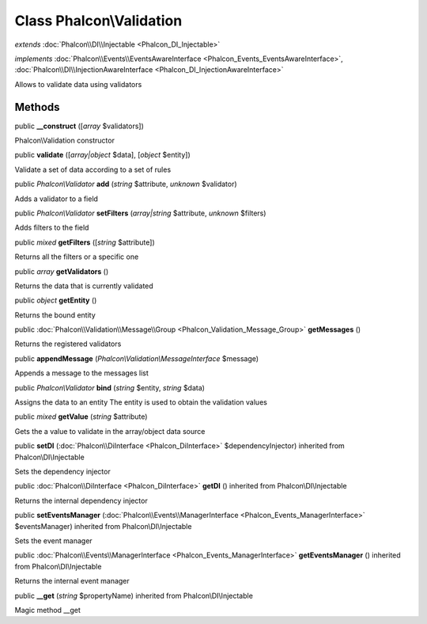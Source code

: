Class **Phalcon\\Validation**
=============================

*extends* :doc:`Phalcon\\DI\\Injectable <Phalcon_DI_Injectable>`

*implements* :doc:`Phalcon\\Events\\EventsAwareInterface <Phalcon_Events_EventsAwareInterface>`, :doc:`Phalcon\\DI\\InjectionAwareInterface <Phalcon_DI_InjectionAwareInterface>`

Allows to validate data using validators


Methods
---------

public  **__construct** ([*array* $validators])

Phalcon\\Validation constructor



public  **validate** ([*array|object* $data], [*object* $entity])

Validate a set of data according to a set of rules



public *Phalcon\\Validator*  **add** (*string* $attribute, *unknown* $validator)

Adds a validator to a field



public *Phalcon\\Validator*  **setFilters** (*array|string* $attribute, *unknown* $filters)

Adds filters to the field



public *mixed*  **getFilters** ([*string* $attribute])

Returns all the filters or a specific one



public *array*  **getValidators** ()

Returns the data that is currently validated



public *object*  **getEntity** ()

Returns the bound entity



public :doc:`Phalcon\\Validation\\Message\\Group <Phalcon_Validation_Message_Group>`  **getMessages** ()

Returns the registered validators



public  **appendMessage** (*Phalcon\\Validation\\MessageInterface* $message)

Appends a message to the messages list



public *Phalcon\\Validator*  **bind** (*string* $entity, *string* $data)

Assigns the data to an entity The entity is used to obtain the validation values



public *mixed*  **getValue** (*string* $attribute)

Gets the a value to validate in the array/object data source



public  **setDI** (:doc:`Phalcon\\DiInterface <Phalcon_DiInterface>` $dependencyInjector) inherited from Phalcon\\DI\\Injectable

Sets the dependency injector



public :doc:`Phalcon\\DiInterface <Phalcon_DiInterface>`  **getDI** () inherited from Phalcon\\DI\\Injectable

Returns the internal dependency injector



public  **setEventsManager** (:doc:`Phalcon\\Events\\ManagerInterface <Phalcon_Events_ManagerInterface>` $eventsManager) inherited from Phalcon\\DI\\Injectable

Sets the event manager



public :doc:`Phalcon\\Events\\ManagerInterface <Phalcon_Events_ManagerInterface>`  **getEventsManager** () inherited from Phalcon\\DI\\Injectable

Returns the internal event manager



public  **__get** (*string* $propertyName) inherited from Phalcon\\DI\\Injectable

Magic method __get



